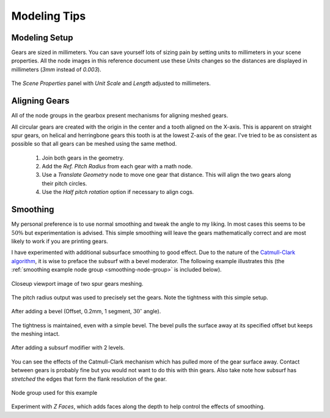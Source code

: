 .. _modeling-tips:

*************
Modeling Tips
*************

.. index:: Working in millimeters
.. index:: Modeling setup

.. _modeling-setup:

Modeling Setup
==============

Gears are sized in millimeters. You can save yourself lots of sizing
pain by setting units to millimeters in your scene properties.
All the node images in this reference document use these
`Units` changes so the distances are displayed in millimeters (`3mm`
instead of `0.003`).

.. figure:: /images/setup-scene_properties.png
   :align: center

   The `Scene Properties` panel with `Unit Scale` and `Length` adjusted to
   millimeters.


Aligning Gears
==============

All of the node groups in the gearbox present mechanisms for aligning
meshed gears.

.. glossary::

   Ref. Pitch Radius (output float)
     For circular gears this is the distance from the origin of the
     gear to the pitch circle.

   Pitch height (output float)
     For rack gears this is the distance from the origin to the pitch
     line.

   Half pitch rotation (input boolean)
     If true, will rotate the gear :math:`1/2` a gear tooth.

   Helix / Angle (input angle)
     For any gear with angled teeth the angle must match to mesh with
     the opposing gear.

   Helix / Left twist (input boolean)
     For gears with angled teeth the direction of the helix angle of
     one gear must oppose the other gear.

All circular gears are created with the origin in the center and a
tooth aligned on the X-axis. This is apparent on straight spur gears,
on helical and herringbone gears this tooth is at the lowest Z-axis of
the gear. I've tried to be as consistent as possible so that all gears
can be meshed using the same method.

 1. Join both gears in the geometry.
 2. Add the `Ref. Pitch Radius` from each gear with a math node.
 3. Use a `Translate Geometry` node to move one gear that
    distance. This will align the two gears along their pitch circles.
 4. Use the `Half pitch rotation` option if necessary to align cogs.


Smoothing
=========

My personal preference is to use normal smoothing and tweak the angle
to my liking. In most cases this seems to be :math:`50\%` but
experimentation is advised. This simple smoothing will leave the gears
mathematically correct and are most likely to work if you are printing
gears.

I have experimented with additional subsurface smoothing to good
effect. Due to the nature of the
`Catmull-Clark algorithm
<https://en.wikipedia.org/wiki/Catmull%E2%80%93Clark_subdivision_surface>`_,
it is wise to preface the subsurf with a bevel moderator.
The following example illustrates this (the :ref:`smoothing example
node group <smoothing-node-group>` is included below).

.. figure:: /images/tips-smoothing_no_mod.png
   :align: center
   :width: 300

   Closeup viewport image of two spur gears meshing.

The pitch radius output was used to precisely set the gears. Note the
tightness with this simple setup.

.. figure:: /images/tips-smoothing_with_bevel.png
   :align: center
   :width: 300

   After adding a bevel (Offset, 0.2mm, 1 segment, :math:`30^\circ` angle).

The tightness is maintained, even with a simple bevel. The bevel pulls
the surface away at its specified offset but keeps the meshing intact.

.. figure:: /images/tips-smoothing_with_bevel_subsurf.png
   :align: center

   After adding a subsurf modifier with 2 levels.

You can see the effects of the Catmull-Clark mechanism which has
pulled more of the gear surface away. Contact between gears is
probably fine but you would not want to do this with thin gears. Also
take note how subsurf has *stretched* the edges that form the flank
resolution of the gear.

.. _smoothing-node-group:

.. figure:: /images/tips-smoothing_gn.png
   :align: center
   :width: 600

   Node group used for this example

Experiment with *Z Faces*, which adds faces along the depth to help
control the effects of smoothing.
